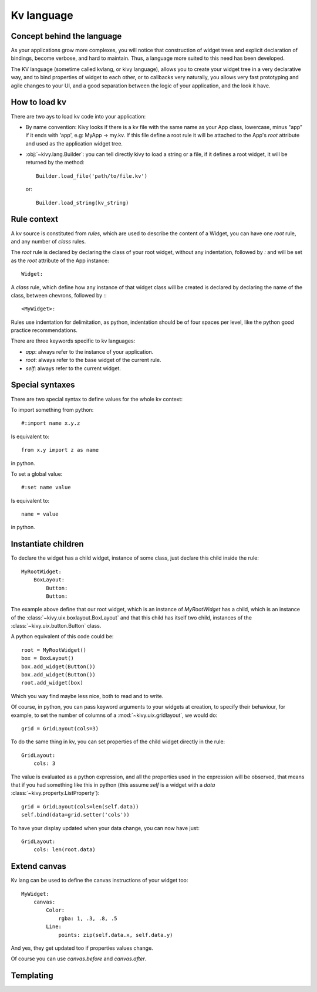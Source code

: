 .. _lang:

Kv language
===========

Concept behind the language
---------------------------

As your applications grow more complexes, you will notice that construction of
widget trees and explicit declaration of bindings, become verbose, and hard to
maintain. Thus, a language more suited to this need has been developed.

The KV language (sometime called kvlang, or kivy language), allows you to
create your widget tree in a very declarative way, and to bind properties of
widget to each other, or to callbacks very naturally, you allows very fast
prototyping and agile changes to your UI, and a good separation between the
logic of your application, and the look it have.

How to load kv
--------------

There are two ays to load kv code into your application:

- By name convention:
  Kivy looks if there is a kv file with the same name as your App class, lowercase,
  minus "app" if it ends with 'app', e.g: MyApp -> my.kv. If this file define a
  root rule it will be attached to the App's `root` attribute and used as the
  application widget tree.

- :obj:`~kivy.lang.Builder`:
  you can tell directly kivy to load a string or a file, if it defines a root
  widget, it will be returned by the method::

    Builder.load_file('path/to/file.kv')

  or::

    Builder.load_string(kv_string)
  
Rule context
------------

A kv source is constituted from `rules`, which are used to describe the content
of a Widget, you can have one `root` rule, and any number of `class` rules.

The `root` rule is declared by declaring the class of your root widget, without
any indentation, followed by `:` and will be set as the `root` attribute of the
App instance::

    Widget:

A `class` rule, which define how any instance of that widget class will be created
is declared by declaring the name of the class, between chevrons, followed by `:`::

    <MyWidget>:

Rules use indentation for delimitation, as python, indentation should be of
four spaces per level, like the python good practice recommendations.

There are three keywords specific to kv languages:

- `app`: always refer to the instance of your application.
- `root`: always refer to the base widget of the current rule.
- `self`: always refer to the current widget.

Special syntaxes
----------------

There are two special syntax to define values for the whole kv context:

To import something from python::

    #:import name x.y.z

Is equivalent to::

    from x.y import z as name

in python.

To set a global value::

    #:set name value

Is equivalent to::

    name = value

in python.

Instantiate children
--------------------

To declare the widget has a child widget, instance of some class, just declare
this child inside the rule::

    MyRootWidget:
        BoxLayout:
            Button:
            Button:

The example above define that our root widget, which is an instance of `MyRootWidget`
has a child, which is an instance of the :class:`~kivy.uix.boxlayout.BoxLayout` and that
this child has itself two child, instances of the :class:`~kivy.uix.button.Button` class.

A python equivalent of this code could be::

    root = MyRootWidget()
    box = BoxLayout()
    box.add_widget(Button())
    box.add_widget(Button())
    root.add_widget(box)

Which you way find maybe less nice, both to read and to write.

Of course, in python, you can pass keyword arguments to your widgets at
creation, to specify their behaviour, for example, to set the number of columns
of a :mod:`~kivy.uix.gridlayout`, we would do::

    grid = GridLayout(cols=3)

To do the same thing in kv, you can set properties of the child widget directly
in the rule::

    GridLayout:
        cols: 3

The value is evaluated as a python expression, and all the properties used in
the expression will be observed, that means that if you had something like this
in python (this assume `self` is a widget with a `data`
:class:`~kivy.property.ListProperty`)::

    grid = GridLayout(cols=len(self.data))
    self.bind(data=grid.setter('cols'))

To have your display updated when your data change, you can now have just::

    GridLayout:
        cols: len(root.data)

Extend canvas
-------------

Kv lang can be used to define the canvas instructions of your widget too::

    MyWidget:
        canvas:
            Color:
                rgba: 1, .3, .8, .5
            Line:
                points: zip(self.data.x, self.data.y)

And yes, they get updated too if properties values change.

Of course you can use `canvas.before` and `canvas.after`.

Templating
----------
